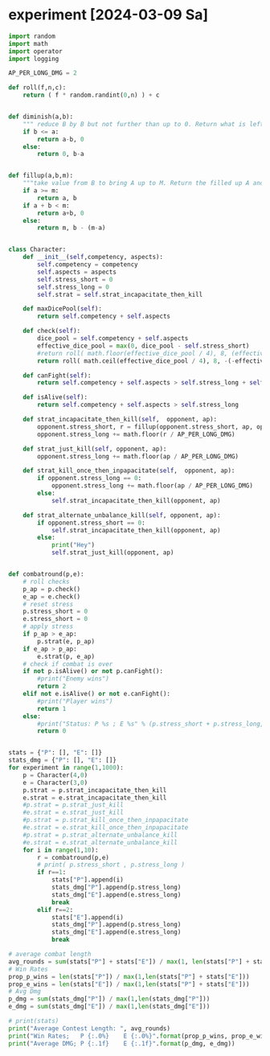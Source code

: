 * COMMENT Calc
Calculate combat statistics with dmg to dice and
1 success making 2 dmg in offence
1 success making 1 dmg in defence

Always split available dice equally

#+begin_src python :results output drawer
import random
import math
import operator

def nd6(n):
    return [random.randint(1,6) for i in range(n)]

def check(attribute, skill):
    return sum(map(lambda x: operator.le(x, skill), nd6(attribute)))

class Player:
    attr = 0
    skill = 2
    atk_dmg = 2
    blk_dmg = 1

    def __init__(self, attribute=0, skill=2, atk_strat= lambda x: math.floor( x / 2)):
        self.attr = attribute
        self.atk_strat = atk_strat
        self.skill = skill

    def offensiveDice(self):
        return max(0, min(self.atk_strat(self.attr), self.attr))

    def defensiveDice(self):
        return self.attr - self.offensiveDice()

    def isDead(self):
        return self.attr <= 0

    def takeDmg(self, n):
        self.attr -= n

    def offensiveCheck(self):
        return check(self.offensiveDice(), self.skill)

    def defensiveCheck(self):
        return check(self.defensiveDice(), self.skill)


def combatRound(attacker, defender):
    atk = attacker.offensiveCheck()
    blk = defender.defensiveCheck()
    attacker.takeDmg( max(blk - atk, 0) * 1 * defender.blk_dmg )
    defender.takeDmg( max(atk - blk, 0) * 1 * attacker.atk_dmg )
    if blk == atk:
        attacker.takeDmg(1 )

def simulateCombat(A, B):
    for r in range(1,99):
        combatRound(A,B)
        if A.isDead():
            return r, "B"
        if B.isDead():
            return r, "A"
        combatRound(B,A)
        if A.isDead():
            return r, "B"
        if B.isDead():
            return r, "A"
    return r, 0

def experiment(p1attr, p1skill, p1strat,
               p2attr, p2skill, p2strat):
    fights = 1000
    stat=dict()
    print("Simulate %i fights with P1(%sd|%s) and P2(%sd|%s)" % (fights,p1attr,p1skill,p2attr,p2skill))
    for i in range(fights):
        A = Player(attribute=p1attr, skill=p1skill, atk_strat=p1strat)
        A.atk_dmg = 0
        A.blk_dmg = 4
        B = Player(attribute=p2attr, skill=p2skill, atk_strat=p2strat)
        B.atk_dmg = 6
        B.blk_dmg = 0
        time, winner = simulateCombat(A, B)
        stat.setdefault(time,0)
        stat[time] += 1
        stat.setdefault(winner,0)
        stat[winner] += 1
    for i in stat.items():
        stat[i[0]] = i[1]/fights
    print(" A: %3s%%" % round(stat["A"]*100), end='  |  ')
    print("B: %3s%%" % round(stat["B"]*100))
    print(*["%2s " % k for k in sorted(filter(lambda x: type(x) == int , stat.keys()))], sep=' ')
    print(*["%2s%%" % round(i[1]*100) for i in sorted(filter(lambda x: type(x[0]) == int , stat.items()))], sep=' ')
    # print(" A: %3s%%" % round(stat.pop("A")/fights * 100), end='  |  ')
    # print("B: %3s%%" % round(stat.pop("B")/fights * 100))
    # print(*["%2s " % k for k in sorted(stat.keys())], sep=' ')
    # print(*["%2s%%" % round(i[1]/fights*100) for i in sorted(stat.items())], sep=' ')
    # print(A.__dict__)
    # print(B.__dict__)
    print()
    return stat


# experiment(10, 2, lambda x: math.floor( x / 2),
#            13, 1, lambda x: math.floor( x / 2))
# experiment(10, 3, lambda x: math.floor( x / 2),
#            13, 2, lambda x: math.floor( x / 2))
# experiment(10, 4, lambda x: math.floor( x / 2),
#            13, 3, lambda x: math.floor( x / 2))
# experiment(10, 5, lambda x: math.floor( x / 2),
#            13, 4, lambda x: math.floor( x / 2))
# experiment(10, 6, lambda x: math.floor( x / 2),
#            13, 5, lambda x: math.floor( x / 2))

# experiment(10, 2, lambda x: math.floor( x / 1),
#            10, 2, lambda x: math.floor( x / 2))
# experiment(10, 2, lambda x: math.floor( x / 2),
#            10, 2, lambda x: math.floor( x / 1))
experiment(10, 2, lambda x: math.floor( x / 2),
           10, 2, lambda x: math.floor( x / 2))
# experiment(10, 2, lambda x: math.floor( x / 100),
#            10, 2, lambda x: math.floor( x / 2))
# experiment(10, 2, lambda x: math.floor( x / 2),
#            10, 2, lambda x: math.floor( x / 100))


#+end_src

#+RESULTS:
:results:
Simulate 1000 fights with P1(10d|2) and P2(10d|2)
 A:  52%  |  B:  48%
 1   2   3   4   5   6   7   8 
22% 34% 25% 12%  5%  1%  0%  1%

:end:

Raise skill cost: 7
Raise attribute cost: 2
Of draw attacker takes 1 dmg
If defender is better attacker takes 1 dmg
If attacker is better defender takes 2 dmg

* COMMENT Metics for checks
#+begin_src python :results output drawer
pure_attack_strat = lambda x: x
pure_block_strat = lambda x: 0
defensive_strat = lambda x: math.floor(x / 2)
offensive_strat = lambda x: math.ceil(x / 2)

def distance(S):
    return abs(S["A"] - S["B"])

for attr in range(1,25):
    for skill in range(1,6):
        for strat in [pure_attack_strat, pure_block_strat, defensive_strat, offensive_strat]:
            S = experiment(attr, skill, strat
                           attr, skill, strat)
            


#+end_src


Test successrates for single checks
#+begin_src python :results output drawer
import random
import math
import operator

def nd6(n):
    return [random.randint(1,6) for i in range(n)]

def check(attribute, skill):
    return sum(map(lambda x: operator.le(x, skill), nd6(attribute)))

def successrate(attr, skill, difficulty, n):
    wins = 0
    for i in range(n):
        if check(attr,skill) >= difficulty:
            wins += 1
    return wins/n

def bestValueForCP(cp, difficulty):
    costAttr = 2
    costSkill = 7
    rBest , aBest, sBest = 0, 0, 0
    n = 1000
    for a in range(1, math.ceil(cp / costAttr)+1):
        for s in range(1, math.ceil(cp / costSkill)+1):
            if (a*costAttr) + (s*costSkill) > cp:
                continue
            r = successrate(a, s, difficulty, n)
            if r >= rBest:
                rBest, aBest, sBest = r, a, s
    return aBest, sBest, rBest



# # for unexperienced people 5 attribute are worth 1 difficulty
# print( successrate( 3, 1, 1, 1000) )
# print( successrate( 8, 1, 2, 1000) )
# print( successrate(13, 1, 3, 1000) )
# print( successrate(18, 1, 4, 1000) )

# # For experienced people 2 attribute are worth 1 difficulty
# print( successrate( 1, 3, 1, 1000) )
# print( successrate( 3, 3, 2, 1000) )
# print( successrate( 5, 3, 3, 1000) )
# print( successrate( 7, 3, 4, 1000) )

# # for masters 1 attribute are worth 1 difficulty
# print( successrate( 1, 5, 1, 1000) )
# print( successrate( 2, 5, 2, 1000) )
# print( successrate( 3, 5, 3, 1000) )
# print( successrate( 5, 5, 4, 1000) )

# # for a beginner 1 attribute makes the differece of 1 confidence level if  attribute is low
# print( successrate(  1, 2, 1, 1000) )
# print( successrate(  2, 2, 1, 1000) )
# print( successrate(  3, 2, 1, 1000) )

# # for a beginner 1 attribute makes the differece of 1 confidence level if  attribute is medium
# print( successrate(  4, 2, 2, 1000) )
# print( successrate(  5, 2, 2, 1000) )
# print( successrate(  6, 2, 2, 1000) )

# # for a beginner 2 attribute makes the differece of 1 confidence level if  attribute is high
# print( successrate(  6, 2, 3, 1000) )
# print( successrate(  8, 2, 3, 1000) )
# print( successrate( 10, 2, 3, 1000) )

# # with low attribute 1 skill makes the difference of 1 confidence level
# print( successrate(  2, 1, 1, 1000) )
# print( successrate(  2, 2, 1, 1000) )
# print( successrate(  2, 3, 1, 1000) )

# # with medium attribute 1 skill makes the difference of 1 confidence level
# print( successrate(  4, 1, 2, 1000) )
# print( successrate(  4, 2, 2, 1000) )
# print( successrate(  4, 3, 2, 1000) )

# # with high attribute 1 skill makes the difference of 1 confidence level
# print( successrate(  6, 2, 3, 1000) )
# print( successrate(  6, 3, 3, 1000) )
# print( successrate(  6, 4, 3, 1000) )

# # with high attribute 1 skill makes the difference of 2 confidence level
# print( successrate(  8, 3, 5, 1000) )
# print( successrate(  8, 4, 5, 1000) )
# print( successrate(  8, 5, 5, 1000) )


# print("Difficulty: 1")
# print("A: %2i S: %i R: %.2f" % bestValueForCP(13, 1))
# print("A: %2i S: %i R: %.2f" % bestValueForCP(15, 1))
# print("A: %2i S: %i R: %.2f" % bestValueForCP(20, 1))
# print("Difficulty: 2")
# print("A: %2i S: %i R: %.2f" % bestValueForCP(22, 2))
# print("A: %2i S: %i R: %.2f" % bestValueForCP(24, 2))
# print("A: %2i S: %i R: %.2f" % bestValueForCP(27, 2))
# print("Difficulty: 3")
# print("A: %2i S: %i R: %.2f" % bestValueForCP(28, 3))
# print("A: %2i S: %i R: %.2f" % bestValueForCP(30, 3))
# print("A: %2i S: %i R: %.2f" % bestValueForCP(34, 3))
# print("Difficulty: 4")
# print("A: %2i S: %i R: %.2f" % bestValueForCP(33, 4))
# print("A: %2i S: %i R: %.2f" % bestValueForCP(35, 4))
# print("A: %2i S: %i R: %.2f" % bestValueForCP(38, 4))
# print("Difficulty: 5")
# print("A: %2i S: %i R: %.2f" % bestValueForCP(38, 5))
# print("A: %2i S: %i R: %.2f" % bestValueForCP(40, 5))
# print("A: %2i S: %i R: %.2f" % bestValueForCP(43, 5))
# print("Difficulty: 6")
# print("A: %2i S: %i R: %.2f" % bestValueForCP(42, 6))
# print("A: %2i S: %i R: %.2f" % bestValueForCP(43, 6))
# print("A: %2i S: %i R: %.2f" % bestValueForCP(46, 6))



print("unskilled")
print("A: %2i S: %i R: %.2f" % bestValueForCP(20, 0))
print("A: %2i S: %i R: %.2f" % bestValueForCP(20, 1))
print("A: %2i S: %i R: %.2f" % bestValueForCP(20, 2))
print("Beginner")
print("A: %2i S: %i R: %.2f" % bestValueForCP(25, 1))
print("A: %2i S: %i R: %.2f" % bestValueForCP(25, 2))
print("A: %2i S: %i R: %.2f" % bestValueForCP(25, 3))
print("Experienced")
print("A: %2i S: %i R: %.2f" % bestValueForCP(30, 2))
print("A: %2i S: %i R: %.2f" % bestValueForCP(30, 3))
print("A: %2i S: %i R: %.2f" % bestValueForCP(30, 4))
print("Master")
print("A: %2i S: %i R: %.2f" % bestValueForCP(35, 3))
print("A: %2i S: %i R: %.2f" % bestValueForCP(35, 4))
print("A: %2i S: %i R: %.2f" % bestValueForCP(35, 5))
print("Grandmaster")
print("A: %2i S: %i R: %.2f" % bestValueForCP(40, 4))
print("A: %2i S: %i R: %.2f" % bestValueForCP(40, 5))
print("A: %2i S: %i R: %.2f" % bestValueForCP(40, 6))
print("Legendary")
print("A: %2i S: %i R: %.2f" % bestValueForCP(45, 5))
print("A: %2i S: %i R: %.2f" % bestValueForCP(45, 6))
print("A: %2i S: %i R: %.2f" % bestValueForCP(45, 7))
#+end_src


#+RESULTS:
:results:
unskilled
A:  6 S: 1 R: 1.00
A:  3 S: 2 R: 0.73
A:  3 S: 2 R: 0.25
Beginner
A:  5 S: 2 R: 0.86
A:  5 S: 2 R: 0.52
A:  5 S: 2 R: 0.23
Experienced
A:  8 S: 2 R: 0.82
A:  8 S: 2 R: 0.53
A:  8 S: 2 R: 0.25
Master
A:  7 S: 3 R: 0.77
A:  7 S: 3 R: 0.51
A:  7 S: 3 R: 0.24
Grandmaster
A:  9 S: 3 R: 0.73
A:  9 S: 3 R: 0.54
A:  9 S: 3 R: 0.25
Legendary
A: 12 S: 3 R: 0.83
A: 12 S: 3 R: 0.60
A: 12 S: 3 R: 0.41
:end:

* COMMENT Fight simulator
#+begin_src python :results output drawer
import random
import math
import operator

def nd6(n):
    return [random.randint(1,6) for i in range(n)]

def check(attribute, skill):
    return sum(map(lambda x: operator.le(x, skill), nd6(attribute)))

class Player:
    attr1 = 0
    attr2 = 0
    skill = 2
    atk_dmg = 2
    blk_dmg = 1

    def __init__(self, attr1=0, attr2=0, skill=2, atk_strat=None, dmg_strat=None, armor=0):
        self.attr1 = attr1
        self.attr2 = attr2
        self.attr1_wound_s = 0
        self.attr1_wound_m = 0
        self.attr2_wound_s = 0
        self.attr2_wound_m = 0
        self.atk_strat = atk_strat or (lambda x: math.floor( x / 2))
        self.dmg_strat = dmg_strat or (lambda dmg, a1, a2: dmg)
        self.skill = skill
        self.armor = armor

    def offensiveDice(self):
        attr1 = self.attr1 - self.attr1_wound_s - self.attr1_wound_m
        return max(0, min(self.atk_strat(attr1), attr1))

    def defensiveDice(self):
        attr1 = self.attr1 - self.attr1_wound_s - self.attr1_wound_m
        return attr1 - self.offensiveDice()

    def isDead(self):
        attr1 = self.attr1 - self.attr1_wound_s - self.attr1_wound_m
        attr2 = self.attr2 - self.attr2_wound_s - self.attr2_wound_m
        return attr1 <= 0 or attr2 <= 0

    def takeDmg(self, n):
        attr1 = self.attr1 - self.attr1_wound_s - self.attr1_wound_m
        attr2 = self.attr2 - self.attr2_wound_s - self.attr2_wound_m
        dmg1_s = self.dmg_strat(min(self.armor, n), attr1, attr2)
        dmg2_s = max(0, min(self.armor, n) - dmg1_s)
        dmg1_m = self.dmg_strat(max(0, n - min(self.armor, n)), attr1-dmg1_s, attr2-dmg2_s)
        dmg2_m = max(0, n - min(self.armor, n)) - dmg1_m
        self.attr1_wound_s += dmg1_s
        self.attr2_wound_s += dmg2_s
        self.attr1_wound_m += dmg1_m
        self.attr2_wound_m += dmg2_m

    def offensiveCheck(self):
        return check(self.offensiveDice(), self.skill)

    def defensiveCheck(self):
        return check(self.defensiveDice(), self.skill)

def atk_strat_equal_bias_atk(x):
    return math.floor( x / 2 )

def atk_strat_equal_bias_def(x):
    return math.ceil( x / 2 )

def dmg_strat_all_attr1(n, attr1, attr2):
    return n

def dmg_strat_all_attr2(n, attr1, attr2):
    return 0

def dmg_strat_all_attr2_sensible(n, attr1, attr2):
    d1 = 0
    d2 = n
    if((attr2-1) < n):
        d1 = d1 + (n - (attr2-1))
    return d1

def dmg_strat_equal_bias_attr1(n, attr1, attr2):
    return math.floor( n / 2 )

def dmg_strat_equal_bias_attr2(n, attr1, attr2):
    return math.ceil( n / 2 )

def dmg_strat_equal_bias_attr2_sensible(n, attr1, attr2):
    d1 = math.floor( n / 2 )
    d2 = n - d1
    if(attr2 - 1 < d2):
        d1 += d2 - (attr2-1)
    return min(d1, n)



def combatRound(combatant1, combatant2):
    # get successes
    c1_atk = combatant1.offensiveCheck()
    c1_blk = combatant1.defensiveCheck()
    c2_atk = combatant2.offensiveCheck()
    c2_blk = combatant2.defensiveCheck()
    # cancel c1_atk with c2_blk
    h = min(c2_blk, c1_atk)
    c1_atk -= h
    c2_blk -= h
    # cancel c2_atk with c1_blk
    h = min(c1_blk, c2_atk)
    c2_atk -= h
    c1_blk -= h
    # cancel c1_blk with c2_blk
    h = min(c1_blk, c2_blk)
    c1_blk -= h
    c2_blk -= h
    # take dmg
    if( c1_atk == 0 and c2_atk == 0 and c1_blk == 0 and c2_blk == 0 ):
        combatant1.takeDmg(1)
        combatant2.takeDmg(1)
    else:
        combatant1.takeDmg( c2_atk * 2 + 1 * c2_blk )
        combatant2.takeDmg( c1_atk * 2 + 1 * c1_blk )

def simulateCombat(A, B):
    for r in range(1,99):
        combatRound(A,B)
        if A.isDead() and B.isDead():
            return r, 0
        if A.isDead():
            return r, "B"
        if B.isDead():
            return r, "A"
    return r, 0

def experiment(p1attr1, p1attr2, p1skill, p1armor, p1_atk_strat, p1_dmg_strat,
               p2attr1, p2attr2, p2skill, p2armor, p2_atk_strat, p2_dmg_strat):
    fights = 100
    stat=dict()
    print("Simulate %i fights with P1(%sd|%s) and P2(%sd|%s)" % (fights,p1attr1,p1skill,p2attr1,p2skill))
    stat["Aattr1"] = 0
    stat["Aattr2"] = 0
    stat["Battr1"] = 0
    stat["Battr2"] = 0
    stat["A_attr1_wound_m"] = 0
    stat["A_attr2_wound_m"] = 0
    stat["B_attr1_wound_m"] = 0
    stat["B_attr2_wound_m"] = 0
    for i in range(fights):
        A = Player(attr1=p1attr1, attr2=p1attr2, skill=p1skill, atk_strat=p1_atk_strat, dmg_strat=p1_dmg_strat, armor=p1armor)
        B = Player(attr1=p2attr1, attr2=p2attr2, skill=p2skill, atk_strat=p2_atk_strat, dmg_strat=p1_dmg_strat, armor=p2armor)
        time, winner = simulateCombat(A, B)
        stat["A_attr1_wound_m"] += A.attr1_wound_m
        stat["A_attr2_wound_m"] += A.attr2_wound_m
        stat["B_attr1_wound_m"] += B.attr1_wound_m
        stat["B_attr2_wound_m"] += B.attr2_wound_m
        if winner == "A":
            stat[winner+"attr1"] += (A.attr1 - A.attr1_wound_m)
            stat[winner+"attr2"] += (A.attr2 - A.attr2_wound_m)
        elif winner == "B":
            stat[winner+"attr1"] += (B.attr1 - B.attr1_wound_m)
            stat[winner+"attr2"] += (B.attr2 - B.attr2_wound_m)
        stat.setdefault(time,0)
        stat[time] += 1
        stat.setdefault(winner,0)
        stat[winner] += 1
    for i in stat.items():
        stat[i[0]] = i[1]/fights
    if not "A" in stat:
        stat["A"] = 0
    if not "B" in stat:
        stat["B"] = 0
    if not "N" in stat:
        stat["N"] = 0
    print(" A: %3s%%" % round(stat["A"]*100), end='  |  ')
    print("B: %3s%%" % round(stat["B"]*100))
    print(*["%2s " % k for k in sorted(filter(lambda x: type(x) == int , stat.keys()))], sep=' ')
    print(*["%2s%%" % round(i[1]*100) for i in sorted(filter(lambda x: type(x[0]) == int , stat.items()))], sep=' ')
    print(" m wounds for attr1  A: %s  |  B: %s" % (stat["A_attr1_wound_m"] , stat["B_attr1_wound_m"]))
    # print(" m wounds for attr2  A: %s  |  B: %s" % (stat["A_attr2_wound_m"] , stat["B_attr2_wound_m"]))
    print()
    return stat

Pa, Ea = 10, 6
Ps, Es = 3, 2
Pdr, Edr = 0, 0
s = experiment(Pa, 10, Ps, Pdr, atk_strat_equal_bias_atk, dmg_strat_all_attr1,
               Ea,  6, Es, Edr, atk_strat_equal_bias_atk, dmg_strat_all_attr1)
a1, a2 = math.floor(s["Aattr1"]/max(1,s["A"])), math.floor(s["Aattr2"]/max(1,s["A"]))
s = experiment(a1, a2, Ps, Pdr, atk_strat_equal_bias_atk, dmg_strat_all_attr1,
               Ea,  6, Es, Edr, atk_strat_equal_bias_atk, dmg_strat_all_attr1)
a1, a2 = math.floor(s["Aattr1"]/max(1,s["A"])), math.floor(s["Aattr2"]/max(1,s["A"]))
s = experiment(a1, a2, Ps, Pdr, atk_strat_equal_bias_atk, dmg_strat_all_attr1,
               Ea,  6, Es, Edr, atk_strat_equal_bias_atk, dmg_strat_all_attr1)
a1, a2 = math.floor(s["Aattr1"]/max(1,s["A"])), math.floor(s["Aattr2"]/max(1,s["A"]))
s = experiment(a1, a2, Ps, Pdr, atk_strat_equal_bias_atk, dmg_strat_all_attr1,
               Ea,  6, Es, Edr, atk_strat_equal_bias_atk, dmg_strat_all_attr1)
a1, a2 = math.floor(s["Aattr1"]/max(1,s["A"])), math.floor(s["Aattr2"]/max(1,s["A"]))
s = experiment(a1, a2, Ps, Pdr, atk_strat_equal_bias_atk, dmg_strat_all_attr1,
               Ea,  6, Es, Edr, atk_strat_equal_bias_atk, dmg_strat_all_attr1)
a1, a2 = math.floor(s["Aattr1"]/max(1,s["A"])), math.floor(s["Aattr2"]/max(1,s["A"]))
s = experiment(a1, a2, Ps, Pdr, atk_strat_equal_bias_atk, dmg_strat_all_attr1,
               Ea,  6, Es, Edr, atk_strat_equal_bias_atk, dmg_strat_all_attr1)


# print(dmg_strat_all_attr2_sensible(5, 6, 4))
# print(dmg_strat_equal_bias_attr2_sensible(6, 6, 4))
#+end_src

#+RESULTS:
:results:
Simulate 100 fights with P1(10d|3) and P2(6d|2)
 A: 100%  |  B:   0%
 1   2   3 
37% 53% 10%
 m wounds for attr1  A: 0.32  |  B: 8.63

Simulate 100 fights with P1(9d|3) and P2(6d|2)
 A:  98%  |  B:   2%
 1   2   3   4   7 
22% 53% 17%  7%  1%
 m wounds for attr1  A: 0.69  |  B: 8.17

Simulate 100 fights with P1(8d|3) and P2(6d|2)
 A:  98%  |  B:   1%
 0   1   2   3   4   5 
 1% 21% 47% 21%  9%  2%
 m wounds for attr1  A: 0.71  |  B: 8.1

Simulate 100 fights with P1(7d|3) and P2(6d|2)
 A:  93%  |  B:   6%
 0   1   2   3   4   5   6 
 1%  7% 49% 22% 15%  4%  3%
 m wounds for attr1  A: 1.12  |  B: 7.53

Simulate 100 fights with P1(5d|3) and P2(6d|2)
 A:  57%  |  B:  42%
 0   1   2   3   4   5   6   7 
 1%  7% 24% 29% 22% 15%  2%  1%
 m wounds for attr1  A: 3.09  |  B: 4.76

Simulate 100 fights with P1(2d|3) and P2(6d|2)
 A:   1%  |  B:  99%
 1   2   3 
52% 39%  9%
 m wounds for attr1  A: 3.15  |  B: 0.84

:end:



* experiment [2024-03-09 Sa]

#+begin_src python :results output drawer
import random
import math
import operator
import logging

AP_PER_LONG_DMG = 2

def roll(f,n,c):
    return ( f * random.randint(0,n) ) + c


def diminish(a,b):
    """ reduce B by B but not further than up to 0. Return what is left of A and what is left of B."""
    if b <= a:
        return a-b, 0
    else:
        return 0, b-a


def fillup(a,b,m):
    """take value from B to bring A up to M. Return the filled up A and the rest of B"""
    if a >= m:
        return a, b
    if a + b < m:
        return a+b, 0
    else:
        return m, b - (m-a)


class Character:
    def __init__(self,competency, aspects):
        self.competency = competency
        self.aspects = aspects
        self.stress_short = 0
        self.stress_long = 0
        self.strat = self.strat_incapacitate_then_kill

    def maxDicePool(self):
        return self.competency + self.aspects

    def check(self):
        dice_pool = self.competency + self.aspects
        effective_dice_pool = max(0, dice_pool - self.stress_short)
        #return roll( math.floor(effective_dice_pool / 4), 8, (effective_dice_pool % 4) )
        return roll( math.ceil(effective_dice_pool / 4), 8, -(-effective_dice_pool % 4) )

    def canFight(self):
        return self.competency + self.aspects > self.stress_long + self.stress_short

    def isAlive(self):
        return self.competency + self.aspects > self.stress_long

    def strat_incapacitate_then_kill(self,  opponent, ap):
        opponent.stress_short, r = fillup(opponent.stress_short, ap, opponent.maxDicePool())
        opponent.stress_long += math.floor(r / AP_PER_LONG_DMG)

    def strat_just_kill(self, opponent, ap):
        opponent.stress_long += math.floor(ap / AP_PER_LONG_DMG)

    def strat_kill_once_then_inpapacitate(self,  opponent, ap):
        if opponent.stress_long == 0:
            opponent.stress_long += math.floor(ap / AP_PER_LONG_DMG)
        else:
            self.strat_incapacitate_then_kill(opponent, ap)

    def strat_alternate_unbalance_kill(self, opponent, ap):
        if opponent.stress_short == 0:
            self.strat_incapacitate_then_kill(opponent, ap)
        else:
            print("Hey")
            self.strat_just_kill(opponent, ap)


def combatround(p,e):
    # roll checks
    p_ap = p.check()
    e_ap = e.check()
    # reset stress
    p.stress_short = 0
    e.stress_short = 0
    # apply stress
    if p_ap > e_ap:
        p.strat(e, p_ap)
    if e_ap > p_ap:
        e.strat(p, e_ap)
    # check if combat is over
    if not p.isAlive() or not p.canFight():
        #print("Enemy wins")
        return 2
    elif not e.isAlive() or not e.canFight():
        #print("Player wins")
        return 1
    else:
        #print("Status: P %s ; E %s" % (p.stress_short + p.stress_long, e.stress_short + e.stress_long))
        return 0


stats = {"P": [], "E": []}
stats_dmg = {"P": [], "E": []}
for experiment in range(1,1000):
    p = Character(4,0)
    e = Character(3,0)
    p.strat = p.strat_incapacitate_then_kill
    e.strat = e.strat_incapacitate_then_kill
    #p.strat = p.strat_just_kill
    #e.strat = e.strat_just_kill
    #p.strat = p.strat_kill_once_then_inpapacitate
    #e.strat = e.strat_kill_once_then_inpapacitate
    #p.strat = p.strat_alternate_unbalance_kill
    #e.strat = e.strat_alternate_unbalance_kill
    for i in range(1,10):
        r = combatround(p,e)
        # print( p.stress_short , p.stress_long )
        if r==1:
            stats["P"].append(i)
            stats_dmg["P"].append(p.stress_long)
            stats_dmg["E"].append(e.stress_long)
            break
        elif r==2:
            stats["E"].append(i)
            stats_dmg["P"].append(p.stress_long)
            stats_dmg["E"].append(e.stress_long)
            break

# average combat length
avg_rounds = sum(stats["P"] + stats["E"]) / max(1, len(stats["P"] + stats["E"]))
# Win Rates
prop_p_wins = len(stats["P"]) / max(1,len(stats["P"] + stats["E"]))
prop_e_wins = len(stats["E"]) / max(1,len(stats["P"] + stats["E"]))
# Avg Dmg
p_dmg = sum(stats_dmg["P"]) / max(1,len(stats_dmg["P"]))
e_dmg = sum(stats_dmg["E"]) / max(1,len(stats_dmg["E"]))

# print(stats)
print("Average Contest Length: ", avg_rounds)
print("Win Rates;   P {:.0%}    E {:.0%}".format(prop_p_wins, prop_e_wins))
print("Average DMG; P {:.1f}    E {:.1f}".format(p_dmg, e_dmg))


#+end_src

#+RESULTS:
:results:
Average Contest Length:  1.4094094094094094
Win Rates;   P 61%    E 39%
Average DMG; P 0.2    E 0.7
:end:
